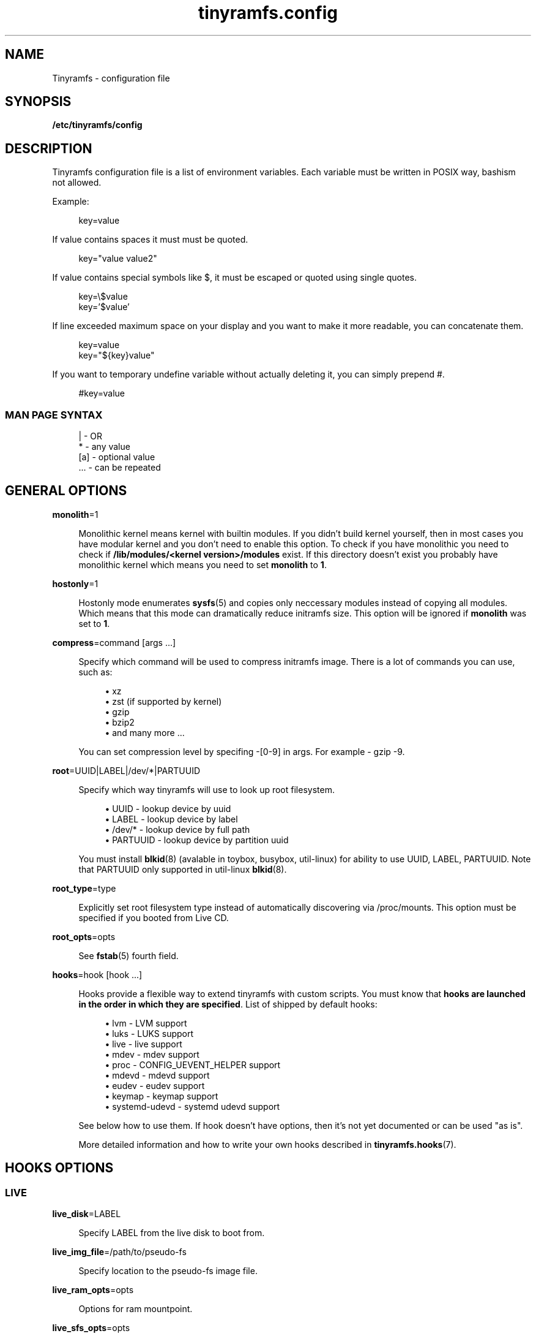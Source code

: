 .\" Generated by scdoc 1.11.0
.\" Complete documentation for this program is not available as a GNU info page
.ie \n(.g .ds Aq \(aq
.el       .ds Aq '
.nh
.ad l
.\" Begin generated content:
.TH "tinyramfs.config" "5" "2020-11-13"
.P
.SH NAME
.P
Tinyramfs - configuration file
.P
.SH SYNOPSIS
.P
\fB/etc/tinyramfs/config\fR
.P
.SH DESCRIPTION
.P
Tinyramfs configuration file is a list of environment variables.\&
Each variable must be written in POSIX way, bashism not allowed.\&
.P
Example:
.P
.nf
.RS 4
key=value
.fi
.RE
.P
If value contains spaces it must must be quoted.\&
.P
.nf
.RS 4
key="value value2"
.fi
.RE
.P
If value contains special symbols like $, it must be escaped
or quoted using single quotes.\&
.P
.nf
.RS 4
key=\\$value
key='$value'
.fi
.RE
.P
If line exceeded maximum space on your display and you want to make it
more readable, you can concatenate them.\&
.P
.nf
.RS 4
key=value
key="${key}value"
.fi
.RE
.P
If you want to temporary undefine variable without actually deleting it,
you can simply prepend #.\&
.P
.nf
.RS 4
#key=value
.fi
.RE
.P
.SS MAN PAGE SYNTAX
.P
.nf
.RS 4
|   - OR
*   - any value
[a] - optional value
\&.\&.\&. - can be repeated
.fi
.RE
.P
.SH GENERAL OPTIONS
.P
\fBmonolith\fR=1
.P
.RS 4
Monolithic kernel means kernel with builtin modules.\&
If you didn't build kernel yourself, then in most cases you have
modular kernel and you don't need to enable this option.\& To check
if you have monolithic you need to check if \fB/lib/modules/<kernel
version>/modules\fR exist.\& If this directory doesn't exist you probably 
have monolithic kernel which means you need to set \fBmonolith\fR to \fB1\fR.\&
.P
.RE
\fBhostonly\fR=1
.P
.RS 4
Hostonly mode enumerates \fBsysfs\fR(5) and copies only neccessary modules
instead of copying all modules.\& Which means that this mode can dramatically
reduce initramfs size.\& This option will be ignored if \fBmonolith\fR was set
to \fB1\fR.\&
.P
.RE
\fBcompress\fR=command [args .\&.\&.\&]
.P
.RS 4
Specify which command will be used to compress initramfs image.\&
There is a lot of commands you can use, such as:
.P
.RS 4
.ie n \{\
\h'-04'\(bu\h'+03'\c
.\}
.el \{\
.IP \(bu 4
.\}
xz
.RE
.RS 4
.ie n \{\
\h'-04'\(bu\h'+03'\c
.\}
.el \{\
.IP \(bu 4
.\}
zst (if supported by kernel)
.RE
.RS 4
.ie n \{\
\h'-04'\(bu\h'+03'\c
.\}
.el \{\
.IP \(bu 4
.\}
gzip
.RE
.RS 4
.ie n \{\
\h'-04'\(bu\h'+03'\c
.\}
.el \{\
.IP \(bu 4
.\}
bzip2
.RE
.RS 4
.ie n \{\
\h'-04'\(bu\h'+03'\c
.\}
.el \{\
.IP \(bu 4
.\}
and many more .\&.\&.\&

.RE
.P
You can set compression level by specifing -[0-9] in args.\&
For example - gzip -9.\&
.P
.RE
\fBroot\fR=UUID|LABEL|/dev/*|PARTUUID
.P
.RS 4
Specify which way tinyramfs will use to look up root filesystem.\&
.P
.RS 4
.ie n \{\
\h'-04'\(bu\h'+03'\c
.\}
.el \{\
.IP \(bu 4
.\}
UUID     - lookup device by uuid
.RE
.RS 4
.ie n \{\
\h'-04'\(bu\h'+03'\c
.\}
.el \{\
.IP \(bu 4
.\}
LABEL    - lookup device by label
.RE
.RS 4
.ie n \{\
\h'-04'\(bu\h'+03'\c
.\}
.el \{\
.IP \(bu 4
.\}
/dev/*   - lookup device by full path
.RE
.RS 4
.ie n \{\
\h'-04'\(bu\h'+03'\c
.\}
.el \{\
.IP \(bu 4
.\}
PARTUUID - lookup device by partition uuid

.RE
.P
You must install \fBblkid\fR(8) (avalable in toybox, busybox, util-linux)
for ability to use UUID, LABEL, PARTUUID.\& Note that PARTUUID only
supported in util-linux \fBblkid\fR(8).\&
.P
.RE
\fBroot_type\fR=type
.P
.RS 4
Explicitly set root filesystem type instead of automatically discovering via
/proc/mounts.\& This option must be specified if you booted from Live CD.\&
.P
.RE
\fBroot_opts\fR=opts
.RS 4
.P
See \fBfstab\fR(5) fourth field.\&
.P
.RE
\fBhooks\fR=hook [hook .\&.\&.\&]
.P
.RS 4
Hooks provide a flexible way to extend tinyramfs with custom scripts.\&
You must know that \fBhooks are launched in the order in which they are
specified\fR.\& List of shipped by default hooks:
.P
.RS 4
.ie n \{\
\h'-04'\(bu\h'+03'\c
.\}
.el \{\
.IP \(bu 4
.\}
lvm - LVM support
.RE
.RS 4
.ie n \{\
\h'-04'\(bu\h'+03'\c
.\}
.el \{\
.IP \(bu 4
.\}
luks - LUKS support 
.RE
.RS 4
.ie n \{\
\h'-04'\(bu\h'+03'\c
.\}
.el \{\
.IP \(bu 4
.\}
live - live support
.RE
.RS 4
.ie n \{\
\h'-04'\(bu\h'+03'\c
.\}
.el \{\
.IP \(bu 4
.\}
mdev - mdev support
.RE
.RS 4
.ie n \{\
\h'-04'\(bu\h'+03'\c
.\}
.el \{\
.IP \(bu 4
.\}
proc - CONFIG_UEVENT_HELPER support
.RE
.RS 4
.ie n \{\
\h'-04'\(bu\h'+03'\c
.\}
.el \{\
.IP \(bu 4
.\}
mdevd - mdevd support
.RE
.RS 4
.ie n \{\
\h'-04'\(bu\h'+03'\c
.\}
.el \{\
.IP \(bu 4
.\}
eudev - eudev support
.RE
.RS 4
.ie n \{\
\h'-04'\(bu\h'+03'\c
.\}
.el \{\
.IP \(bu 4
.\}
keymap - keymap support
.RE
.RS 4
.ie n \{\
\h'-04'\(bu\h'+03'\c
.\}
.el \{\
.IP \(bu 4
.\}
systemd-udevd - systemd udevd support

.RE
.P
See below how to use them.\&
If hook doesn't have options, then it's not yet documented or can be used
"as is".\&
.P
More detailed information and how to write your own hooks described in
\fBtinyramfs.\&hooks\fR(7).\&
.P
.RE
.SH HOOKS OPTIONS
.P
.SS LIVE
.P
\fBlive_disk\fR=LABEL
.P
.RS 4
Specify LABEL from the live disk to boot from.
.P
.RE
\fBlive_img_file\fR=/path/to/pseudo-fs
.P
.RS 4
Specify location to the pseudo-fs image file.
.P
.RE
\fBlive_ram_opts\fR=opts
.P
.RS 4
Options for ram mountpoint.
.P
.RE
\fBlive_sfs_opts\fR=opts
.P
.RS 4
Options for pseudo-fs mountpoint.
.P
.RE
.SS LVM
.P
\fBlvm_tag\fR=tag
.P
.RS 4
Specify LVM tag which will be used to trigger LVM.\& This option will be
ignored if \fBlvm_name\fR/\fBlvm_group\fR was specified.\&
.P
.RE
\fBlvm_name\fR=name
.P
.RS 4
Specify LVM name which will be used to trigger LVM.\& \fBlvm_group\fR must be
specified.\&
.P
.RE
\fBlvm_group\fR=group
.P
.RS 4
Specify LVM group which will be used to trigger LVM.\&
.P
.RE
\fBlvm_config\fR=1
.P
.RS 4
Include \fB/etc/lvm/lvm.\&conf\fR in initramfs.\&
.P
.RE
\fBlvm_discard\fR=1
.P
.RS 4
Pass issue_discards to lvm.\& Useful for SSD's.\&
.P
.RE
.SS LUKS
.P
\fBluks_key\fR=/path/to/key
.RS 4
.P
Specify location to key.\&
GPG-encrypted key currently not supported.\&
.P
.RE
\fBluks_name\fR=name
.P
.RS 4
Specify which name will be registered to mapping table after cryptsetup
unlocks LUKS root.\&
.P
.RE
\fBluks_root\fR=UUID|LABEL|/dev/*|PARTUUID
.P
.RS 4
See \fBroot\fR for details.\&
.P
.RE
\fBluks_header\fR=/path/to/header
.P
.RS 4
Specify location to detached header.\&
.P
.RE
\fBluks_discard\fR=1
.P
.RS 4
Pass --allow-discards to \fBcryptsetup\fR.\& Useful for SSD's, but you must know
that security will be decreased.\&
.P
.RE
.SS KEYMAP
.P
\fBkeymap_path\fR=/path/to/keymap
.P
.RS 4
Specify location to binary keymap.\&
Currently, this hook supports loading keymap only via busybox loadkmap.\&
kbd loadkeys not supported.\&
.P
.RE
.SH EXAMPLES
.P
Remember, these just examples !\& \fIDon't copy blindly\fR !\& Your configuration may
(and should) differ.\&
.P
.SS ROOT
.P
.nf
.RS 4
hooks=eudev
root=/dev/sda1
.fi
.RE
.P
.SS ROOT + MONOLITH + PROC (CONFIG_UEVENT_HELPER)
.P
.nf
.RS 4
hooks=proc
monolith=1
root=/dev/nvme0n1p1
.fi
.RE
.P
.SS ROOT + COMPRESS
.P
.nf
.RS 4
hostonly=1
hooks=mdevd
compress="gzip -9"
root=PARTUUID=8e05009d-a1d5-4fdb-b407-b0e79360555c
.fi
.RE
.P
.SS ROOT + KEYMAP
.P
.nf
.RS 4
root_type=f2fs
hooks="eudev keymap"
root=UUID=13bcb7cc-8fe5-4f8e-a1fe-e4b5b336f3ef
keymap_path=/usr/share/bkeymaps/colemak/en-latin9\&.bmap
.fi
.RE
.P
.SS ROOT + LIVE
.P
.nf
.RS 4
hooks="mdev live"

root=overlay
root_type="$root"

live_disk=LIVECD
live_img_file=system/livefs\&.sfs
live_ram_opts="size=50%,mode=0755"
.fi
.RE
.P
.SS ROOT + LUKS
.P
.nf
.RS 4
hooks="mdev luks"
root=LABEL=my_root

luks_discard=1
luks_key=/root/key
luks_header=/root/header
luks_root=PARTUUID=35f923c5-083a-4950-a4da-e611d0778121
.fi
.RE
.P
.SS ROOT + LVM + LUKS
.P
.nf
.RS 4
compress="lz4 -9"
hooks="eudev lvm luks"
root=/dev/disk/by-uuid/aa82d7bb-ab2b-4739-935f-fd8a5c9a6cb0

luks_discard=1
luks_root=/dev/sdb2

lvm_config=1
lvm_discard=1
lvm_name=lvm1
lvm_group=lvm_grp2
.fi
.RE
.P
.SH SEE ALSO
.P
\fBtinyramfs\fR(8) \fBtinyramfs.\&cmdline\fR(7) \fBtinyramfs.\&hooks\fR(7)
